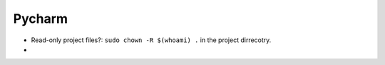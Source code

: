 Pycharm
==========

* Read-only project files?: ``sudo chown -R $(whoami) .`` in the project dirrecotry.
* 